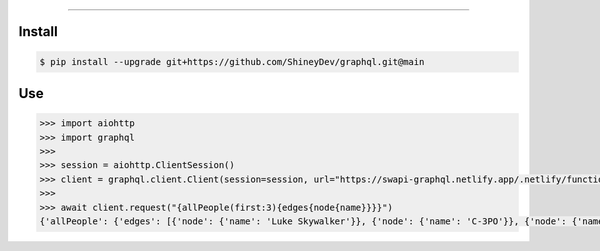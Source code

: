 .. raw:: html

    <p align="center">
        <a href="https://github.com/ShineyDev/graphql/actions?query=workflow%3AAnalyze">
            <img alt="Analyze Status" src="https://github.com/ShineyDev/graphql/workflows/Analyze/badge.svg?event=push" />
        </a>

        <a href="https://github.com/ShineyDev/graphql/actions?query=workflow%3ABuild">
            <img alt="Build Status" src="https://github.com/ShineyDev/graphql/workflows/Build/badge.svg?event=push" />
        </a>

        <a href="https://github.com/ShineyDev/graphql/actions?query=workflow%3ACheck">
            <img alt="Check Status" src="https://github.com/ShineyDev/graphql/workflows/Check/badge.svg?event=push" />
        </a>

        <a href="https://github.com/ShineyDev/graphql/actions?query=workflow%3ADeploy">
            <img alt="Deploy Status" src="https://github.com/ShineyDev/graphql/workflows/Deploy/badge.svg?event=push" />
        </a>

        <a href="https://github.com/ShineyDev/graphql/actions?query=workflow%3ALint">
            <img alt="Lint Status" src="https://github.com/ShineyDev/graphql/workflows/Lint/badge.svg?event=push" />
        </a>
    </p>

----------

.. raw:: html

    <h1 align="center">ShineyDev/graphql</h1>
    <p align="center">An asynchronous Python library for interaction with GraphQL APIs.<br><a href="https://docs.shiney.dev/graphql">documentation</a> | <a href="https://github.com/ShineyDev/graphql/tree/main/examples">examples</a></p>


Install
-------

.. code:: shell

    $ pip install --upgrade git+https://github.com/ShineyDev/graphql.git@main


Use
---

.. code:: python

    >>> import aiohttp
    >>> import graphql
    >>>
    >>> session = aiohttp.ClientSession()
    >>> client = graphql.client.Client(session=session, url="https://swapi-graphql.netlify.app/.netlify/functions/index/graphql")
    >>>
    >>> await client.request("{allPeople(first:3){edges{node{name}}}}")
    {'allPeople': {'edges': [{'node': {'name': 'Luke Skywalker'}}, {'node': {'name': 'C-3PO'}}, {'node': {'name': 'R2-D2'}}]}}


.. raw:: html

    <h6 align="center">Copyright 2021-present ShineyDev<br>This repository is not endorsed by or affiliated with The GraphQL Foundation or its affiliates. "GraphQL" is a registered trademark of The GraphQL Foundation.</h6>
